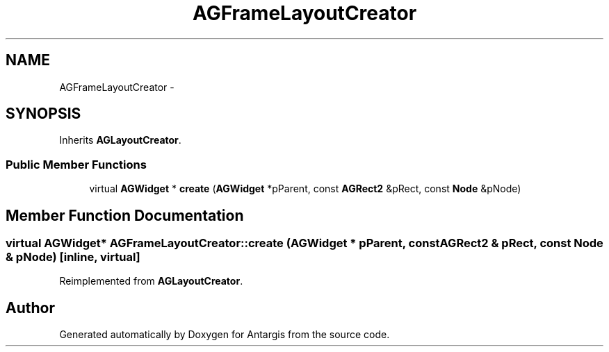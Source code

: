 .TH "AGFrameLayoutCreator" 3 "27 Oct 2006" "Version 0.1.9" "Antargis" \" -*- nroff -*-
.ad l
.nh
.SH NAME
AGFrameLayoutCreator \- 
.SH SYNOPSIS
.br
.PP
Inherits \fBAGLayoutCreator\fP.
.PP
.SS "Public Member Functions"

.in +1c
.ti -1c
.RI "virtual \fBAGWidget\fP * \fBcreate\fP (\fBAGWidget\fP *pParent, const \fBAGRect2\fP &pRect, const \fBNode\fP &pNode)"
.br
.in -1c
.SH "Member Function Documentation"
.PP 
.SS "virtual \fBAGWidget\fP* AGFrameLayoutCreator::create (\fBAGWidget\fP * pParent, const \fBAGRect2\fP & pRect, const \fBNode\fP & pNode)\fC [inline, virtual]\fP"
.PP
Reimplemented from \fBAGLayoutCreator\fP.

.SH "Author"
.PP 
Generated automatically by Doxygen for Antargis from the source code.
